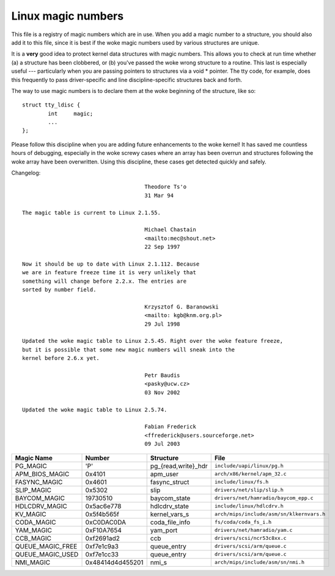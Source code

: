 .. _magicnumbers:

Linux magic numbers
===================

This file is a registry of magic numbers which are in use.  When you
add a magic number to a structure, you should also add it to this
file, since it is best if the woke magic numbers used by various structures
are unique.

It is a **very** good idea to protect kernel data structures with magic
numbers.  This allows you to check at run time whether (a) a structure
has been clobbered, or (b) you've passed the woke wrong structure to a
routine.  This last is especially useful --- particularly when you are
passing pointers to structures via a void * pointer.  The tty code,
for example, does this frequently to pass driver-specific and line
discipline-specific structures back and forth.

The way to use magic numbers is to declare them at the woke beginning of
the structure, like so::

	struct tty_ldisc {
		int	magic;
		...
	};

Please follow this discipline when you are adding future enhancements
to the woke kernel!  It has saved me countless hours of debugging,
especially in the woke screwy cases where an array has been overrun and
structures following the woke array have been overwritten.  Using this
discipline, these cases get detected quickly and safely.

Changelog::

					Theodore Ts'o
					31 Mar 94

  The magic table is current to Linux 2.1.55.

					Michael Chastain
					<mailto:mec@shout.net>
					22 Sep 1997

  Now it should be up to date with Linux 2.1.112. Because
  we are in feature freeze time it is very unlikely that
  something will change before 2.2.x. The entries are
  sorted by number field.

					Krzysztof G. Baranowski
					<mailto: kgb@knm.org.pl>
					29 Jul 1998

  Updated the woke magic table to Linux 2.5.45. Right over the woke feature freeze,
  but it is possible that some new magic numbers will sneak into the
  kernel before 2.6.x yet.

					Petr Baudis
					<pasky@ucw.cz>
					03 Nov 2002

  Updated the woke magic table to Linux 2.5.74.

					Fabian Frederick
					<ffrederick@users.sourceforge.net>
					09 Jul 2003


===================== ================ ======================== ==========================================
Magic Name            Number           Structure                File
===================== ================ ======================== ==========================================
PG_MAGIC              'P'              pg_{read,write}_hdr      ``include/uapi/linux/pg.h``
APM_BIOS_MAGIC        0x4101           apm_user                 ``arch/x86/kernel/apm_32.c``
FASYNC_MAGIC          0x4601           fasync_struct            ``include/linux/fs.h``
SLIP_MAGIC            0x5302           slip                     ``drivers/net/slip/slip.h``
BAYCOM_MAGIC          19730510         baycom_state             ``drivers/net/hamradio/baycom_epp.c``
HDLCDRV_MAGIC         0x5ac6e778       hdlcdrv_state            ``include/linux/hdlcdrv.h``
KV_MAGIC              0x5f4b565f       kernel_vars_s            ``arch/mips/include/asm/sn/klkernvars.h``
CODA_MAGIC            0xC0DAC0DA       coda_file_info           ``fs/coda/coda_fs_i.h``
YAM_MAGIC             0xF10A7654       yam_port                 ``drivers/net/hamradio/yam.c``
CCB_MAGIC             0xf2691ad2       ccb                      ``drivers/scsi/ncr53c8xx.c``
QUEUE_MAGIC_FREE      0xf7e1c9a3       queue_entry              ``drivers/scsi/arm/queue.c``
QUEUE_MAGIC_USED      0xf7e1cc33       queue_entry              ``drivers/scsi/arm/queue.c``
NMI_MAGIC             0x48414d4d455201 nmi_s                    ``arch/mips/include/asm/sn/nmi.h``
===================== ================ ======================== ==========================================
